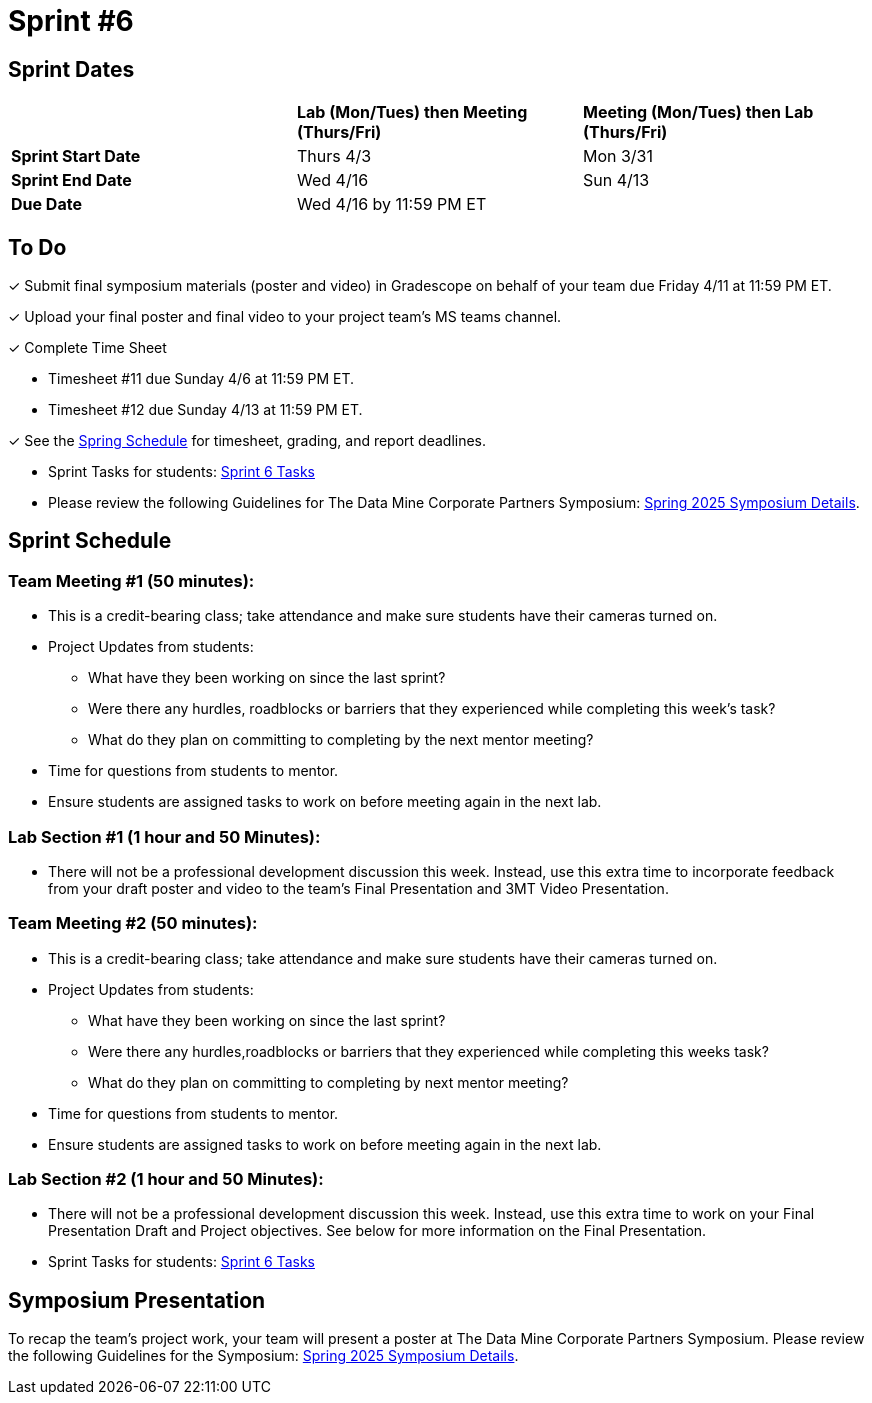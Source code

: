 = Sprint #6

== Sprint Dates

[cols="<.^1,^.^1,^.^1"]
|===

| |*Lab (Mon/Tues) then Meeting (Thurs/Fri)* |*Meeting (Mon/Tues) then Lab (Thurs/Fri)*

|*Sprint Start Date*
|Thurs 4/3
|Mon 3/31

|*Sprint End Date*
|Wed 4/16
|Sun 4/13

|*Due Date*
2+| Wed 4/16 by 11:59 PM ET

|===

== To Do

&#10003; Submit final symposium materials (poster and video) in Gradescope on behalf of your team due Friday 4/11 at 11:59 PM ET. 

&#10003; Upload your final poster and final video to your project team's MS teams channel.

&#10003; Complete Time Sheet

* Timesheet #11 due Sunday 4/6 at 11:59 PM ET.

* Timesheet #12 due Sunday 4/13 at 11:59 PM ET.

&#10003; See the xref:spring2025/schedule.adoc[Spring Schedule] for timesheet, grading, and report deadlines.

* Sprint Tasks for students: xref:students:spring2025/sprint6.adoc[Sprint 6 Tasks]

* Please review the following Guidelines for The Data Mine Corporate Partners Symposium: xref:students:spring2025/spring2025_symposium_expectations.adoc[Spring 2025 Symposium Details]. 

== Sprint Schedule

=== Team Meeting #1 (50 minutes):

* This is a credit-bearing class; take attendance and make sure students have their cameras turned on.

* Project Updates from students:
** What have they been working on since the last sprint?
** Were there any hurdles, roadblocks or barriers that they experienced while completing this week's task?
** What do they plan on committing to completing by the next mentor meeting?
* Time for questions from students to mentor.

* Ensure students are assigned tasks to work on before meeting again in the next lab.


=== Lab Section #1 (1 hour and 50 Minutes):

* There will not be a professional development discussion this week. Instead, use this extra time to incorporate feedback from your draft poster and video to the team's Final Presentation and 3MT Video Presentation. 

=== Team Meeting #2 (50 minutes):

* This is a credit-bearing class; take attendance and make sure students have their cameras turned on.

* Project Updates from students:
** What have they been working on since the last sprint?
** Were there any hurdles,roadblocks or barriers that they experienced while completing this weeks task?
** What do they plan on committing to completing by next mentor meeting?
* Time for questions from students to mentor.

* Ensure students are assigned tasks to work on before meeting again in the next lab.

=== Lab Section #2 (1 hour and 50 Minutes):

* There will not be a professional development discussion this week. Instead, use this extra time to work on your Final Presentation Draft and Project objectives. See below for more information on the Final Presentation.

* Sprint Tasks for students: xref:students:spring2025/sprint6.adoc[Sprint 6 Tasks]

== Symposium Presentation

To recap the team's project work, your team will present a poster at The Data Mine Corporate Partners Symposium. Please review the following Guidelines for the Symposium: xref:students:spring2025/spring2025_symposium_expectations.adoc[Spring 2025 Symposium Details]. 

